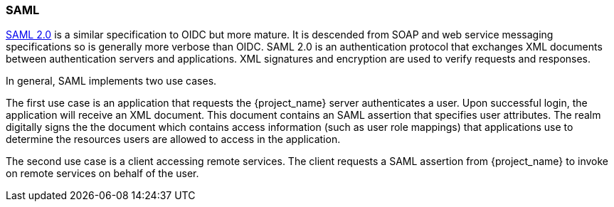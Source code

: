 [id="con-saml"]

[[_saml]]

=== SAML
[role="_abstract"]
link:http://saml.xml.org/saml-specifications[SAML 2.0] is a similar specification to OIDC but more mature.  It is descended from SOAP and web service messaging specifications so is generally more verbose than OIDC.  SAML 2.0 is an authentication protocol that exchanges XML documents between authentication servers and applications.  XML signatures and encryption are used to verify requests and responses.

In general, SAML implements two use cases.

The first use case is an application that requests the {project_name} server authenticates a user.  Upon successful login, the application will receive an XML document. This document contains an SAML assertion that specifies user attributes. The realm digitally signs the the document which contains access information (such as user role mappings) that applications use to determine the resources users are allowed to access in the application.

The second use case is a client accessing remote services.  The client requests a SAML assertion from {project_name} to invoke on remote services on behalf of the user.
